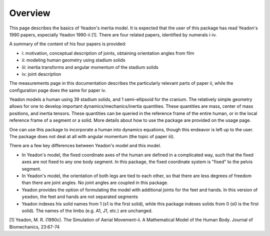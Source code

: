 Overview
========

This page describes the basics of Yeadon's inertia model. It is expected that
the user of this package has read Yeadon's 1990 papers, especially Yeadon
1990-ii [1]. There are four related papers, identified by numerals i-iv.

A summary of the content of his four papers is provided:

- i: motivation, conceptual description of joints, obtaining orientation angles
  from film
- ii: modeling human geometry using stadium solids
- iii: inertia transforms and angular momentum of the stadium solids
- iv: joint description

The measurements page in this documentation describes the particularly relevant
parts of paper ii, while the configuration page does the same for paper iv.

Yeadon models a human using 39 stadium solids, and 1 semi-ellipsoid for the
cranium. The relatively simple geometry allows for one to develop important
dynamics/mechanics/inertia quantities. These quantities are mass, center of
mass positions, and inertia tensors. These quantities can be queried in the
reference frame of the entire human, or in the local reference frame of a
segment or a solid. More details about how to use the package are provided on
the usage page.

One can use this package to incorporate a human into dynamics equations, though
this endeavor is left up to the user. The package does not deal at all with
angular momentum (the topic of paper iii).

There are a few key differences between Yeadon's model and this model.

- In Yeadon's model, the fixed coordinate axes of the human are defined in a
  complicated way, such that the fixed axes are not fixed to any one body
  segment. In this package, the fixed coordinate system is "fixed" to the
  pelvis segment.
- In Yeadon's model, the orientation of both legs are tied to each other, so
  that there are less degrees of freedom than there are joint angles. No joint
  angles are coupled in this package.
- Yeadon provides the option of formulating the model with additional joints
  for the feet and hands. In this version of ``yeadon``, the feet and hands are
  not separated segments
- Yeadon indexes his solid names from 1 (s1 is the first solid), while this
  package indexes solids from 0 (s0 is the first solid). The names of the limbs
  (e.g. A1, J1, etc.) are unchanged.

[1] Yeadon, M. R. (1990c). The Simulation of Aerial Movement-ii. A Mathematical
Model of the Human Body. Journal of Biomechanics, 23:67-74
